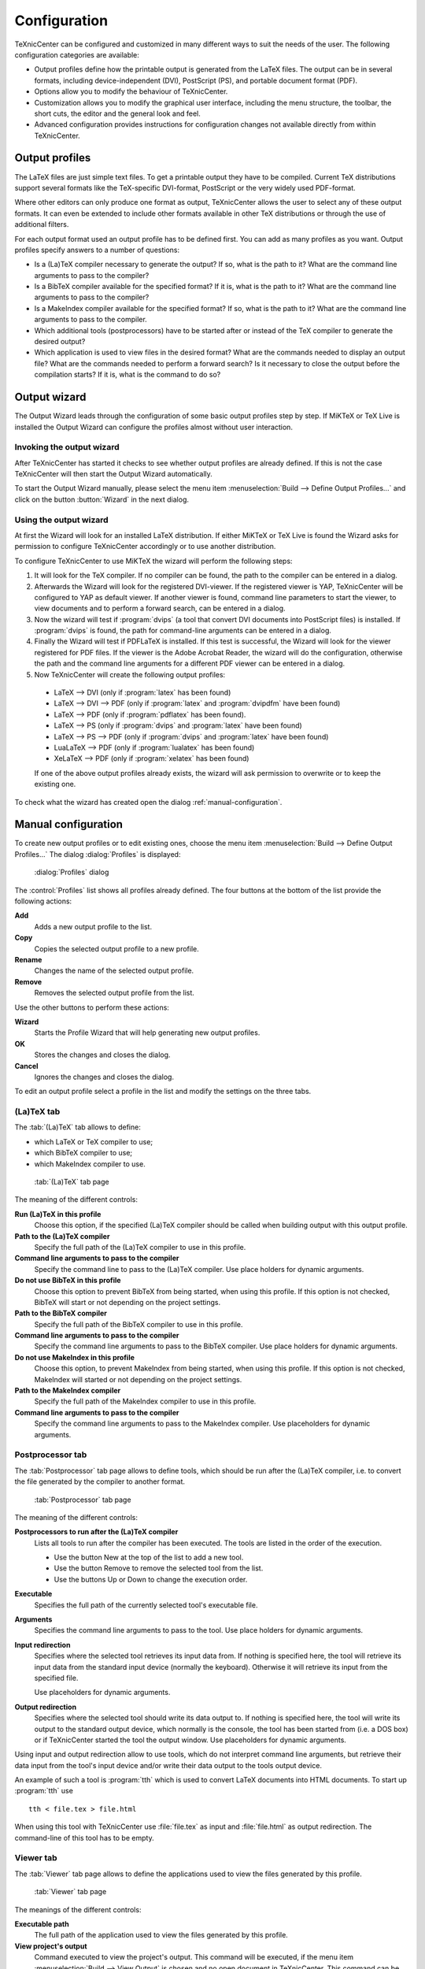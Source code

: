 Configuration
=============

TeXnicCenter can be configured and customized in many different ways to suit the
needs of the user. The following configuration categories are available:

* Output profiles define how the printable output is generated from the LaTeX
  files.  The output can be in several formats, including device-independent
  (DVI), PostScript (PS), and portable document format (PDF).
* Options allow you to modify the behaviour of TeXnicCenter. 
* Customization allows you to modify the graphical user interface, including the
  menu structure, the toolbar, the short cuts, the editor and the general look
  and feel.
* Advanced configuration provides instructions for configuration changes not
  available directly from within TeXnicCenter.

.. index::
  DVI, PDF, PS

Output profiles 
---------------

The LaTeX files are just simple text files. To get a printable output they have
to be compiled. Current TeX distributions support several formats like the
TeX-specific DVI-format, PostScript or the very widely used PDF-format.

Where other editors can only produce one format as output, TeXnicCenter allows
the user to select any of these output formats.  It  can even be extended to
include other formats available in other TeX distributions or through the use of
additional filters.

For each output format used an output profile has to be defined first.  You can
add as many profiles as you want. Output profiles specify answers to a number of
questions:

* Is a (La)TeX compiler necessary to generate the output?  If so, what is the
  path to it? What are the command line arguments to pass to the compiler? 
* Is a BibTeX compiler available for the specified format?  If it is, what is
  the path to it?  What are the command line arguments to pass to the compiler? 
* Is a MakeIndex compiler available for the specified format?  If so, what is
  the path to it?  What are the command line arguments to pass to the compiler. 
* Which additional tools (postprocessors) have to be started after or instead of
  the TeX compiler to generate the desired output? 
* Which application is used to view files in the desired format?  What are the
  commands needed to display an output file?  What are the commands needed to
  perform a forward search?  Is it necessary to close the output before the
  compilation starts? If it is, what is the command to do so?


Output wizard 
-------------

The Output Wizard leads through the configuration of some basic output profiles
step by step. If MiKTeX or TeX Live is installed the Output Wizard can configure
the profiles almost without user interaction.

Invoking the output wizard 
^^^^^^^^^^^^^^^^^^^^^^^^^^

After TeXnicCenter has started it checks to see whether output profiles are
already defined. If this is not the case TeXnicCenter will then start the
Output Wizard automatically.

To start the Output Wizard manually, please select the menu item
:menuselection:`Build --> Define Output Profiles...` and click on the button
:button:`Wizard` in the next dialog.

Using the output wizard 
^^^^^^^^^^^^^^^^^^^^^^^

At first the Wizard will look for an installed LaTeX distribution. If either
MiKTeX or TeX Live is found the Wizard asks for permission to configure
TeXnicCenter accordingly or to use another distribution.

To configure TeXnicCenter to use MiKTeX the wizard will perform the following
steps:

1. It will look for the TeX compiler. If no compiler can be found, the path to
   the compiler can be entered in a dialog. 

2. Afterwards the Wizard will look for the registered DVI-viewer. If the
   registered viewer is YAP, TeXnicCenter will be configured to YAP as default
   viewer. If another viewer is found, command line parameters to start the
   viewer, to view documents and to perform a forward search, can be entered 
   in a dialog.  
  
3. Now the wizard will test if :program:`dvips` (a tool that convert DVI
   documents into PostScript files) is installed. If :program:`dvips` is found,
   the path for command-line arguments can be entered in a dialog. 

4. Finally the Wizard will test if PDFLaTeX is installed. If this test is
   successful, the Wizard will look for the viewer registered for PDF files. If
   the viewer is the Adobe Acrobat Reader, the wizard will do the configuration,
   otherwise the path and the command line arguments for a different PDF viewer
   can be entered in a dialog. 

5. Now TeXnicCenter will create the following output profiles: 

  * LaTeX --> DVI (only if :program:`latex` has been found)
  * LaTeX --> DVI --> PDF (only if :program:`latex` and :program:`dvipdfm`
    have been found)
  * LaTeX --> PDF (only if :program:`pdflatex` has been found).
  * LaTeX --> PS (only if :program:`dvips` and :program:`latex` have been
    found)
  * LaTeX --> PS --> PDF (only if :program:`dvips` and :program:`latex`
    have been found)
  * LuaLaTeX --> PDF (only if :program:`lualatex` has been found)
  * XeLaTeX --> PDF (only if :program:`xelatex` has been found)

  If one of the above output profiles already exists, the wizard will ask
  permission to overwrite or to keep the existing one. 

To check what the wizard has created open the dialog
:ref:`manual-configuration`.

.. _manual-configuration:

Manual configuration
--------------------

To create new output profiles or to edit existing ones, choose the menu item
:menuselection:`Build --> Define Output Profiles...` The dialog
:dialog:`Profiles` is displayed:

.. figure:: images/defineprofiles.*
  
  :dialog:`Profiles` dialog

The :control:`Profiles` list shows all profiles already defined. The four
buttons at the bottom of the list provide the following actions:

**Add**
  Adds a new output profile to the list.

**Copy**
  Copies the selected output profile to a new profile. 

**Rename**
  Changes the name of the selected output profile. 

**Remove**
  Removes the selected output profile from the list. 

Use the other buttons to perform these actions:

**Wizard**
  Starts the Profile Wizard that will help generating new output profiles. 

**OK**
  Stores the changes and closes the dialog.

**Cancel**
  Ignores the changes and closes the dialog. 

To edit an output profile select a profile in the list and modify the settings
on the three tabs.


(La)TeX tab
^^^^^^^^^^^

The :tab:`(La)TeX` tab allows to define:

* which LaTeX or TeX compiler to use; 
* which BibTeX compiler to use; 
* which MakeIndex compiler to use. 

.. figure:: images/defineprofilelatex.*

  :tab:`(La)TeX` tab page

The meaning of the different controls:

**Run (La)TeX in this profile**
  Choose this option, if the specified (La)TeX compiler should be called when
  building output with this output profile. 

**Path to the (La)TeX compiler**
  Specify the full path of the (La)TeX compiler to use in this profile. 
  
**Command line arguments to pass to the compiler**
  Specify the command line to pass to the (La)TeX compiler. Use place holders
  for dynamic arguments. 

**Do not use BibTeX in this profile**
  Choose this option to prevent BibTeX from being started, when using this
  profile. If this option is not checked, BibTeX will start or not depending on
  the project settings. 

**Path to the BibTeX compiler**
  Specify the full path of the BibTeX compiler to use in this profile.

**Command line arguments to pass to the compiler**
  Specify the command line arguments to pass to the BibTeX compiler. Use place
  holders for dynamic arguments. 

**Do not use MakeIndex in this profile**
  Choose this option, to prevent MakeIndex from being started, when using this
  profile. If this option is not checked, MakeIndex will started or not
  depending on the project settings. 

**Path to the MakeIndex compiler**
  Specify the full path of the MakeIndex compiler to use in this profile. 

**Command line arguments to pass to the compiler**
  Specify the command line arguments to pass to the MakeIndex compiler. Use
  placeholders for dynamic arguments. 


Postprocessor tab
^^^^^^^^^^^^^^^^^

The :tab:`Postprocessor` tab page allows to define tools, which should be run
after the (La)TeX compiler, i.e. to convert the file generated by the compiler
to another format.


.. figure:: images/defineprofilepostprocessor.*

  :tab:`Postprocessor` tab page


The meaning of the different controls:

**Postprocessors to run after the (La)TeX compiler**
  Lists all tools to run after the compiler has been executed. The tools are
  listed in the order of the execution.

  * Use the button New at the top of the list to add a new tool.
  * Use the button Remove to remove the selected tool from the list.
  * Use the buttons Up or Down to change the execution order. 

**Executable**
  Specifies the full path of the currently selected tool's executable file.

**Arguments**
  Specifies the command line arguments to pass to the tool. Use place holders
  for dynamic arguments. 

**Input redirection**
  Specifies where the selected tool retrieves its input data from.  If nothing
  is specified here, the tool will retrieve its input data from the standard
  input device (normally the keyboard). Otherwise it will retrieve its input
  from the specified file.

  Use placeholders for dynamic arguments.

**Output redirection**
  Specifies where the selected tool should write its data output to.  If nothing
  is specified here, the tool will write its output to the standard output
  device, which normally is the console, the tool has been started from (i.e. a
  DOS box) or if TeXnicCenter started the tool the output window.  Use
  placeholders for dynamic arguments. 

Using input and output redirection allow to use tools, which do not interpret
command line arguments, but retrieve their data input from the tool's input
device and/or write their data output to the tools output device.

An example of such a tool is :program:`tth` which is used to convert LaTeX
documents into HTML documents. To start up :program:`tth` use ::

  tth < file.tex > file.html

When using this tool with TeXnicCenter use :file:`file.tex` as input and
:file:`file.html` as output redirection. The command-line of this tool has to be
empty.


Viewer tab
^^^^^^^^^^

The :tab:`Viewer` tab page allows to define the applications used to view the
files generated by this profile. 


.. figure:: images/defineprofileviewer.*

  :tab:`Viewer` tab page


The meanings of the different controls:

**Executable path**
  The full path of the application used to view the files generated by this
  profile. 

**View project's output**
  Command executed to view the project's output.  This command will be executed,
  if the menu item :menuselection:`Build --> View Output` is chosen and no open
  document in TeXnicCenter.  This command can be either a command line or a
  DDE-command (see below). 

**Forward Search**
  Command executed to view output file, corresponding to the paragraph in the
  source file the text cursor of the editor is currently placed on.  This
  command will be executed, if the menu item :menuselection:`Build --> View
  Output` chosen and is no open document in TeXnicCenter.  This command can be
  either a command line or a DDE-command (see below). 

**Close document before running (La)TeX**
  Specifies the command executed to close a previously generated output file
  open in the viewer before generating it a new one.  This command will be
  executed, if the menu item :menuselection:`Build --> Build Output` is chosen
  directly before the build process starts. Specify this command only if the
  viewer used opens files exclusively, so that no other application can access
  the output file with write access, while opened in the viewer (e.g.  Adobe
  Acrobat Reader works that way). If the compiler tries to generate a new output
  file, it will fail because the file can not be overwritten.  Specify a command
  here to close the file in the viewer before the compiler is executed.  This
  command can be either a command-line option or a DDE-command. 

All the commands can be either command-line options or DDE commands.
Command-line options will be passed to the application during its start.

The meanings of the fields for a command are:

**Command line argument**
  Choose to specify a normal command line. 

**DDE command**
  Choose to specify a DDE command. 

**Command**
  Enter the command line to pass to the executable here, if the option **Command
  line argument** was chosen or enter the DDE command to send to the viewer, if
  the option **DDE command** was choosen.  You can use place holders to specify
  dynamic arguments.

**Server** (only available for *DDE command*) 
  Specify the server name used to connect to the DDE server (the viewer). For
  more information please refer to the manual of the viewer.  
  
**Topic** (only available for *DDE command*) 
  Specify the DDE topic the DDE command belongs to.  For more information please
  refer to the manual of the viewer.  Most applications are expecting the topic
  *System* here. 


